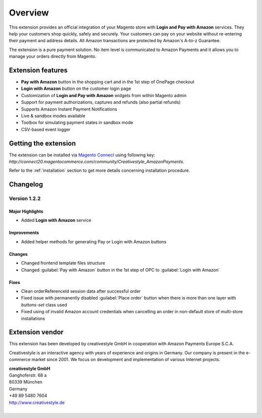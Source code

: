 Overview
========

This extension provides an official integration of your Magento store with **Login and Pay with Amazon** services. They help your customers shop quickly, safely and securely. Your customers can pay on your website without re-entering their payment and address details. All Amazon transactions are protected by Amazon's A-to-z Guarantee.

The extension is a pure payment solution. No item level is communicated to Amazon Payments and it allows you to manage your orders directly from Magento.


Extension features
------------------

* **Pay with Amazon** button in the shopping cart and in the 1st step of OnePage checkout
* **Login with Amazon** button on the customer login page
* Customization of **Login and Pay with Amazon** widgets from within Magento admin
* Support for payment authorizations, captures and refunds (also partial refunds)
* Supports Amazon Instant Payment Notifications
* Live & sandbox modes available
* Toolbox for simulating payment states in sandbox mode
* CSV-based event logger


Getting the extension
---------------------

The extension can be installed via `Magento Connect <http://www.magentocommerce.com/magento-connect/login-and-pay-with-amazon-advanced-payment-apis-for-europe.html>`_ using following key: `http://connect20.magentocommerce.com/community/Creativestyle_AmazonPayments`.

Refer to the :ref:`installation` section to get more details concerning installation procedure.


Changelog
---------

Version 1.2.2
~~~~~~~~~~~~~

Major Highlights
''''''''''''''''

* Added **Login with Amazon** service

Improvements
''''''''''''

* Added helper methods for generating Pay or Login with Amazon buttons

Changes
'''''''

* Changed frontend template files structure
* Changed :guilabel:`Pay with Amazon` button in the 1st step of OPC to :guilabel:`Login with Amazon`

Fixes
'''''

* Clean orderReferenceId session data after successful order
* Fixed issue with permanently disabled :guilabel:`Place order` button when there is more than one layer with `buttons-set` class used
* Fixed using of invalid Amazon account credentials when cancelling an order in non-default store of multi-store installations


Extension vendor
----------------

This extension has been developed by creativestyle GmbH in cooperation with Amazon Payments Europe S.C.A.

Creativestyle is an interactive agency with years of experience and origins in Germany. Our company is present in the e-commerce market since 2001. We focus on development and implementation of various Internet projects.

| **creativestyle GmbH**
| Ganghoferstr. 68 a
| 80339 München
| Germany
| +49 89 5480 7604
| http://www.creativestyle.de
|
